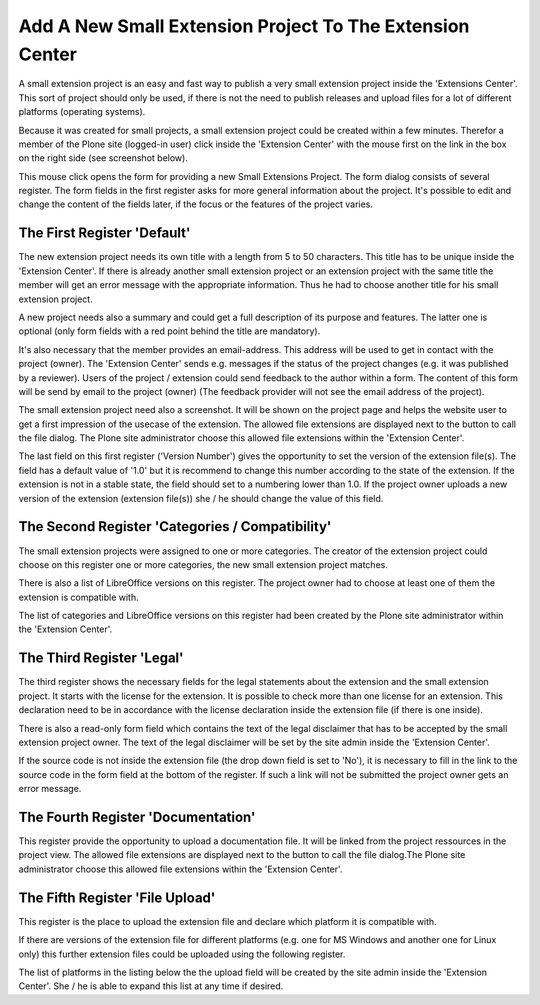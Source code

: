 Add A New Small Extension Project To The Extension Center
#########################################################

A small extension project is an easy and fast way to publish a very small
extension project inside the 'Extensions Center'. This sort of project
should only be used, if there is not the need to publish releases and
upload files for a lot of different platforms (operating systems).

Because it was created for small projects, a small extension project
could be created within a few minutes. Therefor a member of the Plone
site (logged-in user) click inside the 'Extension Center' with the mouse
first on the link in the box on the right side (see screenshot below).

.. image:: images/create_extension_small_project.png
   :width: 750

This mouse click opens the form for providing a new Small Extensions Project.
The form dialog consists of several register. The form fields in the first
register asks for more general information about the project. It's possible
to edit and change the content of the fields later, if the focus or
the features of the project varies.


The First Register 'Default'
****************************

The new extension project needs its own title with a length from 5 to 50
characters. This title has to be unique inside the 'Extension Center'. If
there is already another small extension project or an extension project
with the same title the member will get an error message with the
appropriate information. Thus he had to choose another title for his
small extension project.

.. image:: images/extension_small_project_form01.png
   :width: 750

A new project needs also a summary and could get a full description of its
purpose and features. The latter one is optional (only form fields with a
red point behind the title are mandatory).

It's also necessary that the member provides an email-address. This address
will be used to get in contact with the project (owner). The 'Extension
Center' sends e.g. messages if the status of the project changes (e.g. it
was published by a reviewer). Users of the project / extension could
send feedback to the author within a form. The content of this form will
be send by email to the project (owner) (The feedback provider will not see
the email address of the project).

The small extension project need also a screenshot. It will be shown on the
project page and helps the website user to get a first impression of the
usecase of the extension. The allowed file extensions are displayed next to
the button to call the file dialog. The Plone site administrator choose
this allowed file extensions within the 'Extension Center'.

The last field on this first register ('Version Number') gives the
opportunity to set the version of the extension file(s). The field has a
default value of '1.0' but it is recommend to change this number according
to the state of the extension. If the extension is not in a stable state,
the field should set to a numbering lower than 1.0. If the project owner
uploads a new version of the extension (extension file(s)) she / he should
change the value of this field.


The Second Register 'Categories / Compatibility'
************************************************

The small extension projects were assigned to one or more categories.
The creator of the extension project could choose on this register one or
more categories, the new small extension project matches.

There is also a list of LibreOffice versions on this register. The project
owner had to choose at least one of them the extension is compatible with.

The list of categories and LibreOffice versions on this register had
been created by the Plone site administrator within the 'Extension Center'.

.. image:: images/extension_small_project_form02.png
   :width: 750


The Third Register 'Legal'
**************************

The third register shows the necessary fields for the legal statements about
the extension and the small extension project. It starts with the license
for the extension. It is possible to check more than one license for an
extension. This declaration need to be in accordance with the license
declaration inside the extension file (if there is one inside).


.. image:: images/extension_small_project_form03.png
   :width: 750

There is also a read-only form field which contains the text of the legal
disclaimer that has to be accepted by the small extension project owner.
The text of the legal disclaimer will be set by the site admin inside the
'Extension Center'.

If the source code is not inside the extension file (the drop down field
is set to 'No'), it is necessary to fill in the link to the source code in
the form field at the bottom of the register. If such a link will not be
submitted the project owner gets an error message.



The Fourth Register 'Documentation'
***********************************

This  register provide the opportunity to upload a documentation file.
It will be linked from the project ressources in the project view. The
allowed file extensions are displayed next to the button to call the file
dialog.The Plone site administrator choose this allowed file extensions
within the 'Extension Center'.

.. image:: images/extension_small_project_form04.png
   :width: 750



The Fifth Register 'File Upload'
********************************

This register is the place to upload the extension file and declare
which platform it is compatible with.

.. image:: images/extension_small_project_form05.png
   :width: 750

If there are versions of the extension file for different platforms
(e.g. one for MS Windows and another one for Linux only) this further
extension files could be uploaded using the following register.

The list of platforms in the listing below the the upload field will be
created by the site admin inside the 'Extension Center'. She / he is able
to expand this list at any time if desired.

